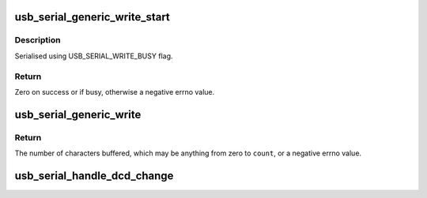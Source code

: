.. -*- coding: utf-8; mode: rst -*-
.. src-file: drivers/usb/serial/generic.c

.. _`usb_serial_generic_write_start`:

usb_serial_generic_write_start
==============================

.. c:function:: int usb_serial_generic_write_start(struct usb_serial_port *port, gfp_t mem_flags)

    start writing buffered data

    :param struct usb_serial_port \*port:
        usb-serial port

    :param gfp_t mem_flags:
        flags to use for memory allocations

.. _`usb_serial_generic_write_start.description`:

Description
-----------

Serialised using USB_SERIAL_WRITE_BUSY flag.

.. _`usb_serial_generic_write_start.return`:

Return
------

Zero on success or if busy, otherwise a negative errno value.

.. _`usb_serial_generic_write`:

usb_serial_generic_write
========================

.. c:function:: int usb_serial_generic_write(struct tty_struct *tty, struct usb_serial_port *port, const unsigned char *buf, int count)

    generic write function

    :param struct tty_struct \*tty:
        tty for the port

    :param struct usb_serial_port \*port:
        usb-serial port

    :param const unsigned char \*buf:
        data to write

    :param int count:
        number of bytes to write

.. _`usb_serial_generic_write.return`:

Return
------

The number of characters buffered, which may be anything from
zero to \ ``count``\ , or a negative errno value.

.. _`usb_serial_handle_dcd_change`:

usb_serial_handle_dcd_change
============================

.. c:function:: void usb_serial_handle_dcd_change(struct usb_serial_port *usb_port, struct tty_struct *tty, unsigned int status)

    handle a change of carrier detect state

    :param struct usb_serial_port \*usb_port:
        *undescribed*

    :param struct tty_struct \*tty:
        tty for the port

    :param unsigned int status:
        new carrier detect status, nonzero if active

.. This file was automatic generated / don't edit.

